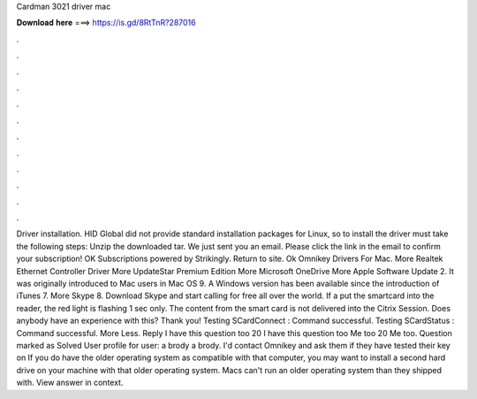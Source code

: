 Cardman 3021 driver mac

𝐃𝐨𝐰𝐧𝐥𝐨𝐚𝐝 𝐡𝐞𝐫𝐞 ===> https://is.gd/8RtTnR?287016

.

.

.

.

.

.

.

.

.

.

.

.

Driver installation. HID Global did not provide standard installation packages for Linux, so to install the driver must take the following steps: Unzip the downloaded tar.
We just sent you an email. Please click the link in the email to confirm your subscription! OK Subscriptions powered by Strikingly. Return to site. Ok Omnikey Drivers For Mac. More Realtek Ethernet Controller Driver  More UpdateStar Premium Edition  More Microsoft OneDrive  More Apple Software Update 2. It was originally introduced to Mac users in Mac OS 9. A Windows version has been available since the introduction of iTunes 7.
More Skype 8. Download Skype and start calling for free all over the world. If a put the smartcard into the reader, the red light is flashing 1 sec only. The content from the smart card is not delivered into the Citrix Session. Does anybody have an experience with this?
Thank you! Testing SCardConnect : Command successful. Testing SCardStatus : Command successful. More Less. Reply I have this question too 20 I have this question too Me too 20 Me too. Question marked as Solved User profile for user: a brody a brody. I'd contact Omnikey and ask them if they have tested their key on  If you do have the older operating system as compatible with that computer, you may want to install a second hard drive on your machine with that older operating system.
Macs can't run an older operating system than they shipped with. View answer in context.